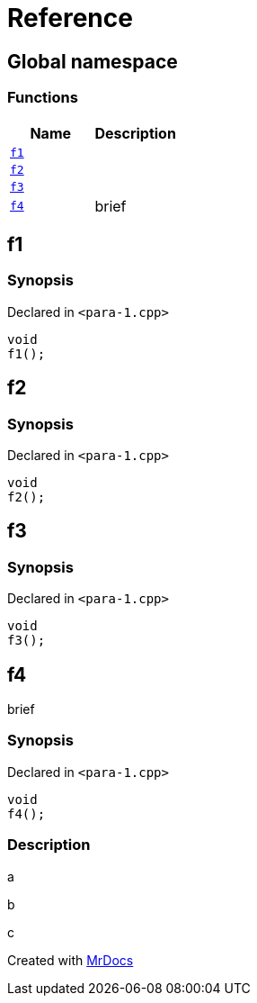 = Reference
:mrdocs:

[#index]
== Global namespace


=== Functions

[cols=2]
|===
| Name | Description 

| <<f1,`f1`>> 
| 

| <<f2,`f2`>> 
| 

| <<f3,`f3`>> 
| 

| <<f4,`f4`>> 
| brief



|===

[#f1]
== f1


=== Synopsis


Declared in `&lt;para&hyphen;1&period;cpp&gt;`

[source,cpp,subs="verbatim,replacements,macros,-callouts"]
----
void
f1();
----

[#f2]
== f2


=== Synopsis


Declared in `&lt;para&hyphen;1&period;cpp&gt;`

[source,cpp,subs="verbatim,replacements,macros,-callouts"]
----
void
f2();
----

[#f3]
== f3


=== Synopsis


Declared in `&lt;para&hyphen;1&period;cpp&gt;`

[source,cpp,subs="verbatim,replacements,macros,-callouts"]
----
void
f3();
----

[#f4]
== f4


brief



=== Synopsis


Declared in `&lt;para&hyphen;1&period;cpp&gt;`

[source,cpp,subs="verbatim,replacements,macros,-callouts"]
----
void
f4();
----

=== Description


a

b

c





[.small]#Created with https://www.mrdocs.com[MrDocs]#
